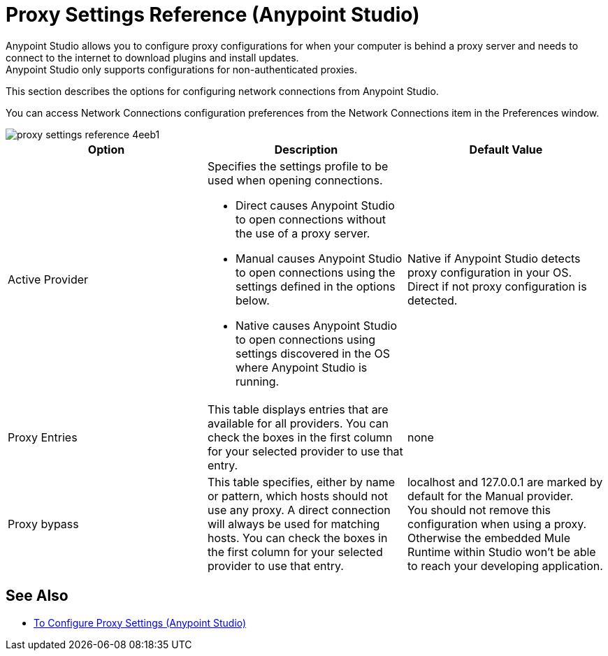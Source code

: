 = Proxy Settings Reference (Anypoint Studio)

Anypoint Studio allows you to configure proxy configurations for when your computer is behind a proxy server and needs to connect to the internet to download plugins and install updates. +
Anypoint Studio only supports configurations for non-authenticated proxies.

This section describes the options for configuring network connections from Anypoint Studio.

You can access Network Connections configuration preferences from the Network Connections item in the Preferences window.

image::proxy-settings-reference-4eeb1.png[]

[%header,%autowidth.spread,cols="a,a,a"]
|===
| Option |Description |Default Value
| Active Provider
| Specifies the settings profile to be used when opening connections.

* Direct causes Anypoint Studio to open connections without the use of a proxy server.
* Manual causes Anypoint Studio to open connections using the settings defined in the options below.
* Native causes Anypoint Studio to open connections using settings discovered in the OS where Anypoint Studio is running.
| Native if Anypoint Studio detects proxy configuration in your OS. +
Direct if not proxy configuration is detected.

| Proxy Entries
| This table displays entries that are available for all providers. You can check the boxes in the first column for your selected provider to use that entry.
| none

| Proxy bypass
| This table specifies, either by name or pattern, which hosts should not use any proxy. A direct connection will always be used for matching hosts. You can check the boxes in the first column for your selected provider to use that entry.
| localhost and 127.0.0.1 are marked by default for the Manual provider. +
You should not remove this configuration when using a proxy. Otherwise the embedded Mule Runtime within Studio won't be able to reach your developing application.
|===

== See Also

* link:/anypoint-studio/v/7.1/proxy-settings-task[To Configure Proxy Settings (Anypoint Studio)]
